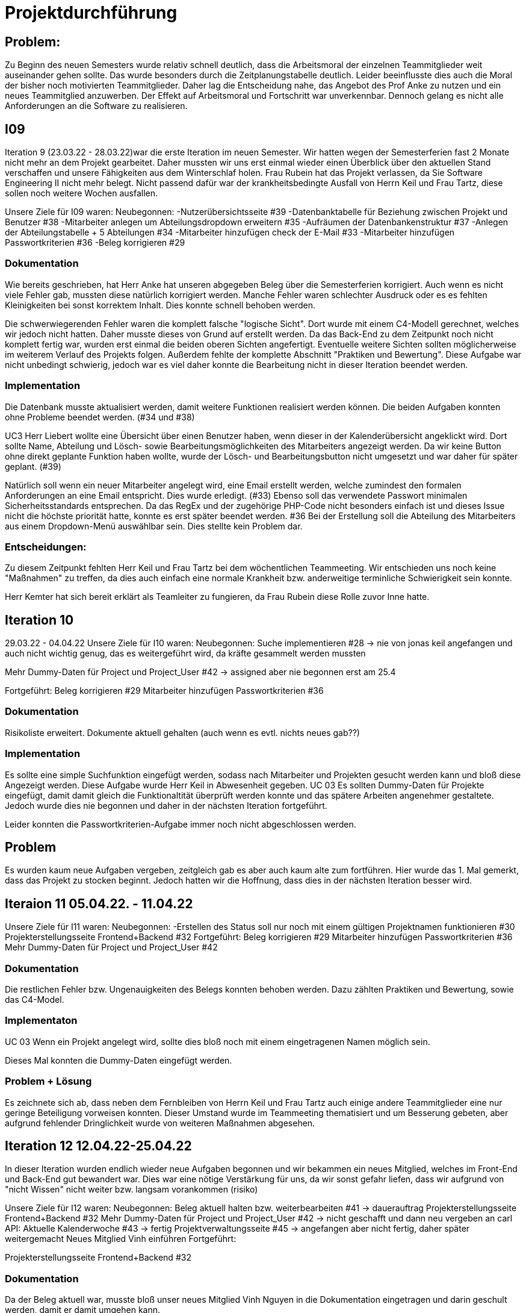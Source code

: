 //die zeitformen sind ziemlich "unpräzise" und wechseln oft (keine ahnung welche man verwenden muss)
//Problem: aufgaben wurden erstellt und vergeben dann wurden die zwar angefangen zu bearbeiten aber nicht beendet
//darauf achten das immer benutzer anstatt mitarbeiter genutzt wurde (wurde ziemlich oft nicht beachtet)
//weiterhin haben wir/ich bei den programmieraufgaben im Iterationsplan oft "weitere funktionen" geschrieben, aber nicht was genau getan wurde
//das kann zwar mithilfe der issues etwas nachverfolgt werden, aber auch nicht perfekt, da die manchmal erstellt aber nicht assignet wurden 

= Projektdurchführung

== Problem:
Zu Beginn des neuen Semesters wurde relativ schnell deutlich, dass die Arbeitsmoral der einzelnen Teammitglieder weit auseinander gehen sollte. Das wurde besonders durch die Zeitplanungstabelle deutlich. Leider beeinflusste dies auch die Moral der bisher noch motivierten Teammitglieder. 
Daher lag die Entscheidung nahe, das Angebot des Prof Anke zu nutzen und ein neues Teammitglied anzuwerben. Der Effekt auf Arbeitsmoral und Fortschritt war unverkennbar. Dennoch gelang es nicht alle Anforderungen an die Software zu realisieren.

== I09

Iteration 9 (23.03.22 - 28.03.22)war die erste Iteration im neuen Semester. Wir hatten wegen der Semesterferien fast 2 Monate nicht mehr an dem Projekt gearbeitet. Daher mussten wir uns erst einmal wieder einen Überblick über den aktuellen Stand verschaffen und unsere Fähigkeiten aus dem Winterschlaf holen. 
//passt der joke oder soll das raus?
Frau Rubein hat das Projekt verlassen, da Sie Software Engineering II nicht mehr belegt.
Nicht passend dafür war der krankheitsbedingte Ausfall von Herrn Keil und Frau Tartz, diese sollen noch weitere Wochen ausfallen. 
//risiko 

Unsere Ziele für I09 waren: 
Neubegonnen:
-Nutzerübersichtsseite #39
-Datenbanktabelle für Beziehung zwischen Projekt und Benutzer #38
-Mitarbeiter anlegen um Abteilungsdropdown erweitern #35 
//wurde erst später beendet, aber naja
-Aufräumen der Datenbankenstruktur #37
-Anlegen der Abteilungstabelle + 5 Abteilungen #34
-Mitarbeiter hinzufügen check der E-Mail #33
-Mitarbeiter hinzufügen Passwortkriterien #36
//später nochmal geöffnet
//-Praktikumsfragen #31  
//da war doch ein coach treffen oder? ja am 22.4
-Beleg korrigieren #29

//andere Reihenfolge und ohne #
//überschriften?


=== Dokumentation

Wie bereits geschrieben, hat Herr Anke hat unseren abgegeben Beleg über die Semesterferien korrigiert. Auch wenn es nicht viele Fehler gab, mussten diese natürlich korrigiert werden. 
Manche Fehler waren schlechter Ausdruck oder es es fehlten Kleinigkeiten bei sonst korrektem Inhalt. Dies konnte schnell behoben werden. 

Die schwerwiegerenden Fehler waren die komplett falsche "logische Sicht". Dort wurde mit einem C4-Modell gerechnet, welches wir jedoch nicht hatten. Daher musste dieses von Grund auf erstellt werden. Da das Back-End zu dem Zeitpunkt noch nicht komplett fertig war, wurden erst einmal die beiden oberen Sichten angefertigt. Eventuelle weitere Sichten sollten möglicherweise im weiterem Verlauf des Projekts folgen. 
//nennt man das Sichten?
Außerdem fehlte der komplette Abschnitt "Praktiken und Bewertung". Diese Aufgabe war nicht unbedingt schwierig, jedoch war es viel daher konnte die Bearbeitung nicht in dieser Iteration beendet werden.


=== Implementation


Die Datenbank musste aktualisiert werden, damit weitere Funktionen realisiert werden können.
Die beiden Aufgaben konnten ohne Probleme beendet werden. (#34 und #38)

UC3
Herr Liebert wollte eine Übersicht über einen Benutzer haben, wenn dieser in der Kalenderübersicht angeklickt wird. Dort sollte Name, Abteilung und Lösch- sowie Bearbeitungsmöglichkeiten des Mitarbeiters angezeigt werden. Da wir keine Button ohne direkt geplante Funktion haben wollte, wurde der Lösch- und Bearbeitungsbutton nicht umgesetzt und war daher für später geplant. (#39)
//bild einfügen

Natürlich soll wenn ein neuer Mitarbeiter angelegt wird, eine Email erstellt werden, welche zumindest den formalen Anforderungen an eine Email entspricht. Dies wurde erledigt. (#33)
//das wurde beendet oder?
Ebenso soll das verwendete Passwort minimalen Sicherheitsstandards entsprechen.
Da das RegEx und der zugehörige PHP-Code nicht besonders einfach ist und dieses Issue nicht die höchste priorität hatte, konnte es erst später beendet werden. #36
//stimmt das so?
Bei der Erstellung soll die Abteilung des Mitarbeiters aus einem Dropdown-Menü auswählbar sein. Dies stellte kein Problem dar. 

=== Entscheidungen:

Zu diesem Zeitpunkt fehlten Herr Keil und Frau Tartz bei dem wöchentlichen Teammeeting. Wir entschieden uns noch keine "Maßnahmen" zu treffen, da dies auch einfach eine normale Krankheit bzw. anderweitige terminliche Schwierigkeit sein konnte.

Herr Kemter hat sich bereit erklärt als Teamleiter zu fungieren, da Frau Rubein diese Rolle zuvor Inne hatte.


== Iteration 10  
29.03.22 - 04.04.22
//wo sind hier die aufgaben, als ob nichts neues begonnen wurden ist
Unsere Ziele für I10 waren: 
Neubegonnen:
Suche implementieren #28 -> nie von jonas keil angefangen und auch nicht wichtig genug, das es weitergeführt wird, da kräfte gesammelt werden mussten

Mehr Dummy-Daten für Project und Project_User #42 -> assigned aber nie begonnen erst am 25.4

Fortgeführt: 
Beleg korrigieren #29
Mitarbeiter hinzufügen Passwortkriterien #36

=== Dokumentation

Risikoliste erweitert. Dokumente aktuell gehalten (auch wenn es evtl. nichts neues gab??)

=== Implementation

Es sollte eine simple Suchfunktion eingefügt werden, sodass nach Mitarbeiter und Projekten gesucht werden kann und bloß diese Angezeigt werden. Diese Aufgabe wurde Herr Keil in Abwesenheit gegeben.
//das hat kein direkten use case
UC 03
Es sollten Dummy-Daten für Projekte eingefügt, damit damit gleich die Funktionaltität überprüft werden konnte und das spätere Arbeiten angenehmer gestaltete. Jedoch wurde dies nie begonnen und daher in der nächsten Iteration fortgeführt.

Leider konnten die Passwortkriterien-Aufgabe immer noch nicht abgeschlossen werden. 


== Problem

Es wurden kaum neue Aufgaben vergeben, zeitgleich gab es aber auch kaum alte zum fortführen. Hier wurde das 1. Mal gemerkt, dass das Projekt zu stocken beginnt. Jedoch hatten wir die Hoffnung, dass dies in der nächsten Iteration besser wird.
//was hatte das für einen Grund und wieso war das in der nächsten woche noch einmal 

== Iteraion 11 05.04.22. - 11.04.22
Unsere Ziele für I11 waren: 
//wo sind hier die aufgaben, als ob nichts neues begonnen/fortgeführt wurden ist
Neubegonnen:  -Erstellen des Status soll nur noch mit einem gültigen Projektnamen funktionieren #30
Projekterstellungsseite Frontend+Backend #32
Fortgeführt:
Beleg korrigieren #29
Mitarbeiter hinzufügen Passwortkriterien #36
Mehr Dummy-Daten für Project und Project_User #42

=== Dokumentation

Die restlichen Fehler bzw. Ungenauigkeiten des Belegs konnten behoben werden. Dazu zählten Praktiken und Bewertung, sowie das C4-Model.

=== Implementaton

UC 03
Wenn ein Projekt angelegt wird, sollte dies bloß noch mit einem eingetragenen Namen möglich sein. 

Dieses Mal konnten die Dummy-Daten eingefügt werden.

=== Problem + Lösung
Es zeichnete sich ab, dass neben dem Fernbleiben von Herrn Keil und Frau Tartz auch einige andere Teammitglieder eine nur geringe Beteiligung vorweisen konnten. Dieser Umstand wurde im Teammeeting thematisiert und um Besserung gebeten, aber aufgrund fehlender Dringlichkeit wurde von weiteren Maßnahmen abgesehen.

== Iteration 12 12.04.22-25.04.22
In dieser Iteration wurden endlich wieder neue Aufgaben begonnen und wir bekammen ein neues Mitglied, welches im Front-End und Back-End gut bewandert war. Dies war eine nötige Verstärkung für uns, da wir sonst gefahr liefen, dass wir aufgrund von "nicht Wissen" nicht weiter bzw. langsam vorankommen (risiko)

Unsere Ziele für I12 waren: 
Neubegonnen: 
    Beleg aktuell halten bzw. weiterbearbeiten #41  -> dauerauftrag
    Projekterstellungsseite Frontend+Backend #32
    Mehr Dummy-Daten für Project und Project_User #42 -> nicht geschafft und dann neu vergeben an carl
    API: Aktuelle Kalenderwoche #43 -> fertig
    Projektverwaltungsseite #45 -> angefangen aber nicht fertig, daher später weitergemacht      
    Neues Mitglied Vinh einführen
Fortgeführt:

Projekterstellungsseite Frontend+Backend #32

=== Dokumentation

Da der Beleg aktuell war, musste bloß unser neues Mitglied Vinh Nguyen in die Dokumentation eingetragen und darin geschult werden, damit er damit umgehen kann.

Risikoliste erweitert

=== Implementation

UC 01
Die API Funktion wurde so erweitert, dass sie nun die aktuelle Kalenderwoche mit Daten anzeigen kann. #43

UC 04
Elementarer Bestandteil des SEII-Projekts war es, dass Projekte angelegt werden können. Das Projekt soll einen Namen, Mitarbeiter (dies wurde wo anders implimentiert), ein inoffizielles Enddatum, eine Beschreibung und einen Farbcode beinhalten, welcher später in der Kalenderansicht sichtbar sein kann. Da die Aufgabe ziemlich viel war, da sie sowohl Front-End und Back-End beinhaltete, wurde sie in mehreren Iterationen erstellt. #32

Zu diesem Use-Case zählt ebenfalls, dass Mitarbeiter einem Projekt zugewiesen und entzogen werden kann. Dies wurde ebenfalls angefangen, jedoch nicht beendet. #45

=== Entscheidung: 

Um die Produktivität zu erhöhen wurd die Iterationszeit auf 2 Wochen erhöht. Daher sollten die Meetings ebenfalls aller zwei Wochen stattfinden.
Ob dies die gewünschte Veränderung mit sich brachte, sollte innerhalb von 2 Iterationen überprüft werden.

Außerdem wollten wir uns mit Herrn Zirkelbach treffen und ein paar Kleinigkeiten zu erfragen (z.B. zu dem korrigierten Beleg) und unseren Fortschritt mit der Anwendung zu zeigen. Wie bereits in den anderen Iterationen beschrieben, waren Frau Tartz und Herr Keil immer noch Krank und schienen, nach einer Nachfrage bei ihnen, noch länger Krank zu bleiben. 

Herr Keil's Aufgabe wurde nicht mehr vergeben, da wir merkten, dass die Suchfunktion nicht sehr wichtig war und wir die Kräfte mehr bündeln mussten, um an anderen Stellen mit wichtigeren Funktionen Fortschritt zu erzielen. 

== Iteration 13 26.04.22-09.05.22
Unsere Ziele für I13 waren: 
Neubegonnen: Dummy Status einfügen #48 -> fertig
API: Status der Kalenderwoche #49 -> fertig. gab leichte probleme mit in die datenbank einloggen 
API: Erweiterung um das Jahr #50 -> fertig (anscheinend sogar noch am montag -> nicht teil der iteration lul)
API: Einfügen eines neuen Status #52 -> in nächster iteration fertig gestellt 
API: Alle Nutzer eines Projektes #53 -> fertig 
API: REST-API zum Einfügen, Löschen und Abrufen von Nutzern in Projekten #54 -> fertig
Fortgeführt: 
Mehr Dummy-Daten für Project und Project_User #42 -> fertig
Projektverwaltungsseite #45 -> fertig 

=== Dokumentation 

Die Risikoliste wurde erneut im einen Eintrag erweitert. Herr Nguyen hatte ein neues Tool verwendet, was ihm eigentlich Arbeit abnehmen sollte. Jedoch hatte dieses einen ungewollten Effekt, welcher am Ende mehr Arbeit war, da das bearbeitete Dokument manuell wieder auf seinen Ursprünglichen Zustand gebracht werden musste. 


=== Implementation

UC 01
Diese Iteration war davon geprägt, dass viel Arbeit an der API verrichtet wurden ist. Die damit erreichten Funktionen können dann in späteren Implementation in direkte Funktionen umgesetzt werden können. #52 # 53 #49???
Es konnten jedoch nicht alle API-Funktionen beendet werden. (#52)  
//stimmt das so oder sind die api's bereits eine funktion?

Um die Arbeit zu erleichtern wurde Dummy-Stati eingefügt und die Dummy-Projekte aus der letzten Iteration wurden fertiggestellt. (#48 & #42)

//bild
UC 04
Die Arbeiten am UC04 aus der vorherigen Iteration konnten abgeschlossen werden. #42 #45

=== Entscheidung

Bisher ist eine Verbesserung hinsichtlich der Produktivität nicht erkennbar. 

Herr Keil und Frau Tartz haben sich nach wie vor nicht an dem Projekt beteiligt und das Team auch weiterhin nicht über den aktuellen Stand selbstständig in Kenntnis gesetzt. Daher war es Herr Kemters Aufgabe diese Informationen einzuholen.
Frau Tartz teilte mit, dass sie auf dem Weg der Besserung sei und sich in Zukunft wieder an dem Projekt beteiligen werde.
Leider war festzustellen, dass Herr Keil weiterhin gesundheitlich bedingt verhindert war. Daher musste das Team auf ihn weiterhin verzichten. Des weiteren wurde Herr Professor Anke über diese Situation in Kenntnis gesetzt.

Aufgrund des Softwarevorfalls bei Herrn Nguyen wurde beschlossen, dass die neu genutzten Tools auf ein Minimum zu beschränken sind. Falls neue Tools notwendig sind, soll sich der Nutzer über diese davor informieren. 

=== I14 10.05.22-16.05.22

Unsere Ziele für I14 waren: 
Neubegonnen:  Status anzeigen #51 -> keine ahnung was da los war
Projekt erstellen in User_Project übernehmen #55 -> bisher noch nicht fertig. was da los? anscheinend, sollte erst einmal ein anderes issue fertig sein und deswegen nicht weiter bearbeitet
Verbleibende Fehler von Psalm beheben #58 -> am letzten tag assigned und dann fertig gestellt
Dummy Daten für Status falsche Wochentage #61 -> fertig
Manuelle Qualitätsprüfung #65 -> fertig, hat keine unerwarten probleme aufgeben, außer fehlermeldung bei "projekt erstellen"
// get_calendar_week.php #62 ohne commit etc geschlossen 

Fortgeführt:
API: Einfügen eines neuen Status #52 -> fertig


=== Entscheidung

Wir hatten schon länger kein Meeting mit unserem Themensteller Herrn Liebert. Dies hatte den Grund, dass wir die geforderten Use-Cases noch nicht umgesetzt hatten und es daher keinen Grund gab ihn zu treffen. Einem Monat vor Projektabgabe und mit voranschreiteten Funktionen entschieden wir uns ein Meeting mit ihm zu verabreden. Das Meeting fand in der folgenden Woche statt.

Wir führten Pull-Requests ein. Dies Vereinfachte die Qualitätssicherung und die Kommunikation über mögliche Verbesserung erstellter Commits.

Die Erhöhung der Iterationszeit auf zwei Wochen führte nicht zu der erwünschten Verbesserung, sondern zu einer weiteren Verschlechterung der Produktivität. Daher wurden die folgenden Interationen wieder auf eine Woche verkürzt.

//ist das eine entscheidung oder eher problem?
=== Problem
Wir hatten bisher weder die Erfahrung noch die Zeit Unit-Tests durchzuführen. 
Daher wurde Frau Tartz damit beauftragt manuelle Test durchzuführen. Außerdem wurden statische Codeanalysen für PHP und JavaScript eingeführt. Diese analysieren den Code auf unbenutzte Variabeln und Codestücke sowie auf unsichere Funktionen.
//stimmt das so?
//war das in der iteration oder davor?? da #58 dies vermuten lässt
//und das sollte glaube nochmal positiver/anders formuliert werden


== Iteration 15 
17.05.22-23.5.22

Unsere Ziele für I15 waren: 
//gefühlt hat bloß vinh hier was erledigt
Neubegonnen: Wechsel der Wochenansicht #66 -> erst bloß vitali und in nächster iteration hat sich vinh noch damit rein gemacht -> fertig
Bug: Falsche Kalenderwoche + Datum wird angezeigt #69 -> komischer bug mit montags und fehler konnte erst nicht behoben werden -> wurde dann aber anscheind behoben

CSS: Projektverwaltung #70 -> wurde von TS gefordert und wurde angefangen und immer weiter geführt
Status hinzufügen #71 -> nicht beendet da schwieriger als erwartet für vinh. wurde aber nicht weitergeführt, da es ein anderes issue erst beendet werden sollte, damit dies zufrieden fertig gestellt wird ????? oder vinh hat einfach das andere fertig gemacht, damit dieses ging
Fortgeführt:

=== Feedback vom Themensteller

Herr Liebert war generell zufrieden mit unserem Fortschritt. 
Er forderte, dass nach der Erstellung eines Mitarbeiters oder eines Projektes eine Bestätigung der Aktivität angezeigt werden und die Seite wieder zurück auf die Kalenderansicht wechseln soll. Außerdem merkte er an, dass das Design noch verbessert werden sollte. Diese Anmerkungen setzten wir als Issues für die kommenden Iterationen an.

=== Implementation

Die geforderten Designverbesserungen wurden von Herrn Kemter begonnen und über die nächsten Iterationen fortgeführt. Das Ziel war eine bessere Darstellung der Inhalte. Zuvor wurden diese z.T. hochkant dargestellt. Außerdem sollte die Lesbarkeit verbessert und dem Benutzer ein verbessertes Feedback gegeben werden, was anklickbar ist. 

=== Problem + Lösung
Die bisher teilweise bemängelte Produktivität verbesserte sich im Gesamtbild spürbar, auch wenn das nicht auf jedes einzelne Teammitglied zurückgeführt werden konnte.

== Iteration 16 
24.05.22-30.05.2022 

Unsere Ziele für I16 waren: 
Projekt erstellen Fehlerbehandlung #68 -> fertig 
Neubegonnen: Datenbankenstruktur: Bei Status den Primary Key ersetzen #63 -> fertig
Fortgeführt: CSS: Projektverwaltung #70 -> vorerst beendet
Wechsel der Wochenansicht #66

=== Entscheidung
Herr Keil war immernoch unabkömmlich. Daher haben wir entschieden diesen Sachverhalt nochmal Herrn Professor Anke darzulegen und ihm mitzuteilen, dass wir gegen eine benotung von Herrn Keil sind. Wir begründeten diese Entscheidung damit, dass er keine Chance mehr hatte einen angemessenen Arbeitsanteil zu leisten. Von Herrn Professor Anke erfuhren wir, dass sich Herr Keil bereits in der Woche zuvor selbstständig abgemeldet hatte.
Hinsichtlich der weiterhin unterschiedlichen Beteiligung einiger Teammitglieder, wurde sich für eine differenzierte Bewertung ausgesprochen. 
//war das hier auch mit der differenzierten bewertung besprochen wurden?

== Iteration 17 
31.05.22-06.06.22 

Unsere Ziele für I17 waren: 
Neubegonnen: Projektverwaltung: Neues Projekt anlegen Erfolgsmeldung #83 -> nicht begonnen und dann von niclas in nächster iteration beendet. muss beendet werden, da von ts im gespräch gefordert
Lizenz für Projekt erarbeiten #84 -> beendet jedoch sind wir uns nicht 100% sicher, dass das so korrekt ist
Benutzerverwaltung: Neuen Benutzer anlegen Erfolgsmeldung #86 -> gleich wie bei #83

Projektverwaltung: Projekte löschen #94 -> agenommen von vinh, aber nicht angefangen. 
Fortgeführt: 

== Iteration 18
09.06.2022-13.06.2022
Unsere Ziele für I17 waren: 
Neubegonnen:
Login einfügen #91 -> erst vitali, aber dann niclas fertig gemacht
Fix: Replace is_int with ctype_digit #96 -> fertig
Fortgeführt: Erfolgsmeldung #83 -> von niclas beendet
Benutzerverwaltung: Neuen Benutzer anlegen Erfolgsmeldung #86 -> gleich wie bei #83
Projekte löschen #94 -> erstmal nicht fortgeführt, aber wenn zeit von niclas/vinh 
Wochenansicht: Löschen eines Status #98 -> bloß fertig machen, wenn zeit 
CSS: Design verbessern #102 erst carl zugeteilt, aber wegen treffen macht es doch vinh fertig

Mitarbeiteransicht: Löschen Funktionalität #103 -> gleich wie #98

Testdoku #105; Betriebsdoku #106; Entwicklerdoku #107 -> soll angefangen werden und später fortgeführt 
Projektbericht #116  -> soll angefangen werden und später fortgeführt 

von mittwoch und nicht montag, wegen feiertag

doku: riskliste mit lust

entscheidung: beim 3 mann teammeeting entschieden wir, dass viele geplante programmier issues erstmal keine rolle mehr spielten. grundlegend dafür waren noch 2 wochen bis zur anwenderübergabe -> bloß noch die gewollten änderungen (die bereits davor gemacht werden sollten) und aus unserer sicht die sinnvollsten weitere funktion, wie login und mitarbeiter/projekt löschen
herr kemter wollte herr zirkelbach eh nochmal wegen den projektbericht etwas fragen und hat sich daher noch über weitere aspekte des projekts unterhalten. als folge darauf gab es eine umplanung, der getroffenen entscheidung vom vortag: vitali, justus und carl fingen die test, betriebs, und entwicklerdoku an. vinh übernimmt design anhand der telekomseite und niclas übernimmt die erfolgsmeldungen und login, falls zeit, macht er noch mehr   
all das sollte bis montag geschehen

einige angelegte issues sollten eig vergeben werden, jedoch wurde sich am mittwoch dagegen entschieden diese in dem moment zu vergeben


restliche zeit sollte mit github projekten besser organisiert werden 


kleines krisenmeeting, da noch 2 wochen übrig, aber anwendung noch doku fertig 
entscheidung -> noch wenige elementare features erfüllen und die letzte woche für doku verwenden
    am 9.6. nochmal kurz mit herrn anke/zirkelbach reden


I19
Unsere Ziele für I19 waren: 

//wurden nochmal auf den aktuellen stand gebracht, was/wann abgeben werden muss und die bereits angefangenen doku kommentiert und fragen/probleme beantwortet
Neubegonnen: Anwenderdoku (noch kein issue)
Fortgeführt: Testdoku #105; Betriebsdoku #106; Entwicklerdoku #107 -> da abgeben, soll es eig fertig sein
Projektbericht #116 -> noch nicht fertig, da zu viel aufwand


//entscheidung: es wurde nochmal besprochen, dass alle mit der differentizierten bewertung einverstanden sind
//aleksandra war nicht da, aber entschieden, dass sie noch was machen soll oder wir schreiben nochmal an coach/anke, dass sie eigentlich auch wenig gemacht hat 

I20

I21










Iterationsdauer: 7 Tage. in der mitte des 2. semester mal auf 2 wochen hochgesetzt, da effizienzerhöhung erhofft -> genau das gegenteil -> wieder auf 1 Woche


Wie wurden die Hauptaktivitäten (Analyse, Entwurf, Implementierung, Test, Dokumentation) durchgeführt?
aufgaben wurden kurz nach projekt start als github issue angelegt
analyse und entwurf hauptsächlich im 1. semester
implementierung und test hauptsächlich im 2. semester
dokumentation immer


- Analyse wurde als Gruppe mit TS erfragt
    - die fragen wurden vor dem treffen vorbereitet und danach nochmal nachbereitet
  
- Entwurf wurde dann von 1-2 personen je nach aufgaben erstellt 
    - d.h. welche haben die vision übernernommen, andere die use case diagramme etc
    - die resultate wurden dann im teammeeting besprochen und je nachdem nochmal bearbeitet
    - manchmal hat sich natürlich noch was verändert -> dies wurde dann in späteren 
    iterationen von meist einer person eingepflegt, da es nicht viel war
- implementation
    - wurde hauptsächlich von niclas, justus, vinh, vitali und carl erledigt 
    - niclas hat aufgrund seiner ausbildung (?) schon viel erfahrung gehabt
    - wurde mit docker gearbeitet, damit es egal ist welches OS genutzt wird und es dann wenige probleme bei der übergabe gibt
- test
    - mit psalm und ? wurde php code überprüft
    - durch pull request wurden einige fehler vorm mergen behoben
    - beim programmieren wurde natürlich auch überprüft, ob die veränderungen ungewollte effekte haben
    - es wurden regelmäßig die funktionen in einem "general test" überprüft
    - unit tests sind noch geplant, aber wissen nicht ob dafür zeit ist
- documentation



Welche (wesentlichen) Entscheidungen wurden getroffen? Warum?

- semi offizielle entscheidung, dass aleksandra und nick sich eher um dokumentation kümmern (2. semester)
- nick wird im 2. semester teamleiter, da helena nicht mehr mit macht. die entscheidung war schon etwas im 1. semester geplant, da er daran interesse hatte
- das jonas nicht bewertet werden soll, da er nichts beigetragen hat (passt das hier?)
- niclas sollte sich im 1. semester etwas zurückhalten, da er im 2. beim programmieren gebraucht wird

Was hat gut geklappt, was nicht? Welche Ursachen gab es dafür?

Gut

- im 1. Semester wurden die vergebenen Aufgaben innerhalb von 1 bzw 2 iterationen erfüllt
- jeder hat aufgaben angenommen
- offener meinungsaustausch während der meeting
- erfüllung der aufgaben in guter qualität (-> müssen nicht oft nacharbeiten bzw bloß kleinigkeiten)

- bloß weil hier nicht mehr/alles genannt wird, heißt es nicht, dass nichts mehr gut war 
-> sondern bloß schwierig das alles zu benennen

Schlecht

- im 2. semester wurden öfter die gleichen aufgaben über mehrere iterationen gezogen und commit waren z.T. erst kurz vor teammeeting gepushed. das hat vermutlich den grund, dass wir ziemlich gut im 1. semester mit relativ wenig aufwand waren und dachten, dass geht so weiter bzw. einfach faulheit
- bei coding fragen, wurde niclas nicht gefragt und daher die probleme auf "die lange bank geschoben"
- zu wenig, die wirklich gut coden konnten
- kranke teammitglieder (können daran nichts ändern)
- manche teammitglieder haben öfters bei teammeeting gefehlt (aus verschiedenen gründe. krankheit oder andere termine)
//sollen die mitglieder namentlich genannt werden?

Wie wurde mit Problemen umgegangen? Haben die getroffenen Maßnahmen gewirkt?

- iterationszeit erhöht, damit mehr gemacht wird -> nein, eher das gegenteil
- Nick hat HTML/CSS gelernt und konnte dann etwas vom verbesserten Design erstellen 
- niclas hat immer gesagt, dass man ihn eher fragen soll -> aber die anderen haben sich 
nicht getraut / haben die aufgaben zu spät angefanen um zu fragen(?)